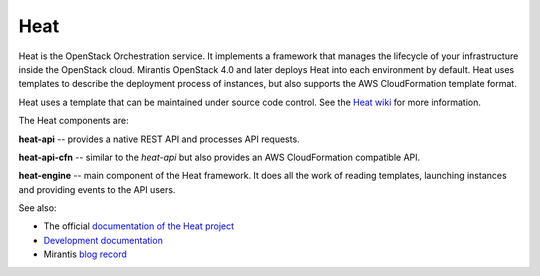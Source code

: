
.. _heat-term:

Heat
----

Heat is the OpenStack Orchestration service.
It implements a framework that manages the lifecycle
of your infrastructure inside the OpenStack cloud.
Mirantis OpenStack 4.0 and later
deploys Heat into each environment by default.
Heat uses templates to describe the deployment process of instances,
but also supports the AWS CloudFormation template format.

Heat uses a template that can be maintained under source code control.
See the `Heat wiki <https://wiki.openstack.org/wiki/Heat>`_
for more information.

The Heat components are:

**heat-api** -- provides a native REST API and processes API requests.

**heat-api-cfn** -- similar to the *heat-api*
but also provides an AWS CloudFormation compatible API.

**heat-engine** -- main component of the Heat framework.
It does all the work of reading templates,
launching instances and providing events to the API users.

See also:

* The official `documentation of the Heat project <https://wiki.openstack.org/wiki/Heat>`_
* `Development documentation <http://docs.openstack.org/developer/heat/>`_
* Mirantis `blog record <http://www.mirantis.com/blog/heat-things-up-with-openstack-before-your-competitors-do/>`_

